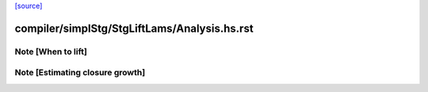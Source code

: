 `[source] <https://gitlab.haskell.org/ghc/ghc/tree/master/compiler/simplStg/StgLiftLams/Analysis.hs>`_

====================
compiler/simplStg/StgLiftLams/Analysis.hs.rst
====================

Note [When to lift]
~~~~~~~~~~~~~~~~~~~


Note [Estimating closure growth]
~~~~~~~~~~~~~~~~~~~~~~~~~~~~~~~~

